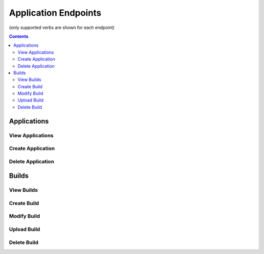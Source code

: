 =====================
Application Endpoints
=====================
(only supported verbs are shown for each endpoint)

.. contents:: Contents

Applications
------------

View Applications
^^^^^^^^^^^^^^^^^

.. http:get::   /app

   Returns terse list of applications


   **Example request**:

   .. sourcecode:: http

      $ curl -XGET '/app'

Create Application
^^^^^^^^^^^^^^^^^^

.. http:put::   /app

   :param app_name: application name
   :type app_name: string

   Create a new application.


   **Example request**:

   .. sourcecode:: http

      $ curl -XPUT '/app?app_name=widgetmaker'


Delete Application
^^^^^^^^^^^^^^^^^^

.. http:delete::   /app/(string: app_name)

   Remove an application.

   .. WARNING::
      This will also delete all data associated with that application. This cannot be undone.

   **Example request**:

   .. sourcecode:: http

      $ curl -XDELETE '/app/widgetmaker'


Builds
------

View Builds
^^^^^^^^^^^

.. http:get::   /app/(string: app_name)/builds

   Returns list of all application builds.


   **Example request**:

   .. sourcecode:: http

      $ curl -XGET '/app/widgetmaker/builds'


Create Build
^^^^^^^^^^^^

.. http:put::   /app/(string: app_name)/builds

   :param build_name: build name
   :jsonparam string body: JSON object containing optional attributes
   :type build_name: string

   Create a new build object.

   **Example request**:

   .. sourcecode:: http

      $ curl -XPUT '/app/widgetmakers/builds?build_name=1-master' -d '{ "attributes": { "branch_name": "master" } }'


Modify Build
^^^^^^^^^^^^

.. http:patch::   /app/(string: app_name)/builds/(string: build_name)

   :jsonparam string body: JSON object containing optional attributes to modify

   Modify the attributes of a build object.

   .. NOTE::
      Attributes is the only valid key to modify. The provided attributes attribute will replace whatever is
      currently on the build object.

   **Example request**:

   .. sourcecode:: http

      $ curl -XPATCH '/app/widgetmakers/builds/1-master' -d '{ "attributes": { "branch_name": "something-else" } }'


Upload Build
^^^^^^^^^^^^

.. http:post::   /app/(string: app_name)/builds/(string: build_name)

   :param file_type: file type (either "zip", "tar.gz" or "tar.bz2")
   :param indirect_url: URL-encoded location to download the build from (optional, only for indirect uploads)
   :formparameter build: File data (optional, only if indirect_url isn't specified)

   Upload a build. This can be done either directly by including file data in a form post,
   or indirectly by providing a URL-encoded location that elita can download the build from.

   .. ATTENTION::
      The build object must created first (via PUT; see above) before data can be uploaded to it.

   .. NOTE::
      If indirect_url is specified it will always be used, even if the form parameter *build* is also provided in the
      same request.

   **Example request (direct)**:

   .. sourcecode:: http

      $ curl -XPOST '/app/widgetmakers/builds/1-master?file_type=zip' -F "build=@/home/user/build.zip"

   **Example request (indirect)**:

   .. sourcecode:: http

      # indirect upload from http://foobar.com/build.zip
      $ curl -XPOST '/app/widgetmakers/builds/1-master?file_type=zip&indirect_url=http%3A%2F%2Ffoobar.com%2Fbuild.zip'


Delete Build
^^^^^^^^^^^^

.. http:delete::   /app/(string: app_name)/builds/(string: build_name)

   Remove a build object. This will delete all uploaded data associated with this object.

   **Example request**:

   .. sourcecode:: http

      $ curl -XDELETE '/app/widgetmakers/builds/1-master'


